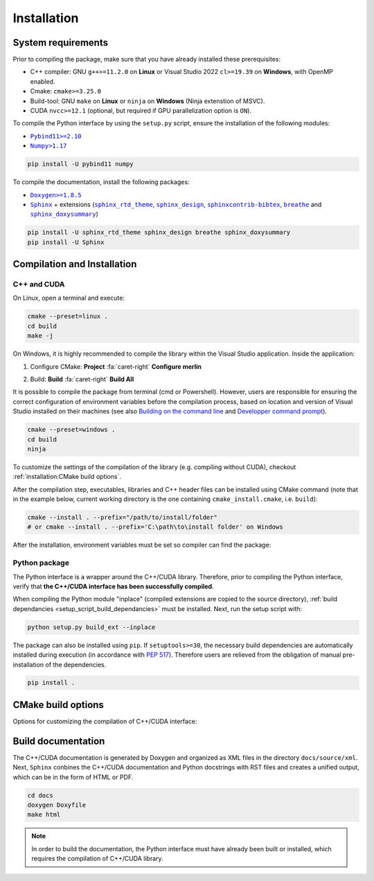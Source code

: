 Installation
============

System requirements
-------------------

Prior to compiling the package, make sure that you have already installed these prerequisites:

-  C++ compiler: GNU ``g++>=11.2.0`` on **Linux** or Visual Studio 2022 ``cl>=19.39`` on **Windows**, with OpenMP
   enabled.

-  Cmake: ``cmake>=3.25.0``

-  Build-tool: GNU ``make`` on **Linux** or ``ninja`` on **Windows** (Ninja extenstion of MSVC).

-  CUDA ``nvcc>=12.1`` (optional, but required if GPU parallelization option is ``ON``).

.. _setup_script_build_dependancies:

To compile the Python interface by using the ``setup.py`` script, ensure the installation of the following modules:

-  |Pybind11|_

-  |Numpy|_

.. |Pybind11| replace:: ``Pybind11>=2.10``
.. _Pybind11: https://pypi.org/project/pybind11/
.. |Numpy| replace:: ``Numpy>1.17``
.. _Numpy: https://pypi.org/project/numpy/

.. code-block:: sh

   pip install -U pybind11 numpy

To compile the documentation, install the following packages:

-  |Doxygen|_

-  |Sphinx|_ + extensions (|sphinx_rtd_theme|_, |sphinx_design|_, |sphinxcontrib-bibtex|_, |breathe|_ and
   |sphinx_doxysummary|_)

.. code-block:: sh

   pip install -U sphinx_rtd_theme sphinx_design breathe sphinx_doxysummary
   pip install -U Sphinx

.. |Doxygen| replace:: ``Doxygen>=1.8.5``
.. _Doxygen: https://doxygen.nl/download.html
.. |Sphinx| replace:: ``Sphinx``
.. _Sphinx: https://www.sphinx-doc.org/en/master/
.. |sphinx_rtd_theme| replace:: ``sphinx_rtd_theme``
.. _sphinx_rtd_theme: https://sphinx-rtd-theme.readthedocs.io/en/stable/
.. |sphinx_design| replace:: ``sphinx_design``
.. _sphinx_design: https://sphinx-design.readthedocs.io/en/latest/
.. |sphinxcontrib-bibtex| replace:: ``sphinxcontrib-bibtex``
.. _sphinxcontrib-bibtex: https://sphinxcontrib-bibtex.readthedocs.io/en/latest/
.. |breathe| replace:: ``breathe``
.. _breathe: https://breathe.readthedocs.io/en/latest/
.. |sphinx_doxysummary| replace:: ``sphinx_doxysummary``
.. _sphinx_doxysummary: https://doxysummary.readthedocs.io/en/latest/


Compilation and Installation
----------------------------

C++ and CUDA
^^^^^^^^^^^^

On Linux, open a terminal and execute:

.. code-block:: sh

   cmake --preset=linux .
   cd build
   make -j

On Windows, it is highly recommended to compile the library within the Visual Studio application. Inside the
application:

1. Configure CMake: **Project** :fa:`caret-right` **Configure merlin**

   .. image:: _img/installation_Configure.png
      :width: 100%

2. Build: **Build** :fa:`caret-right` **Build All**

   .. image:: _img/installation_Build.png
      :width: 100%

It is possible to compile the package from terminal (cmd or Powershell). However, users are responsible for ensuring the
correct configuration of environment variables before the compilation process, based on location and version of Visual
Studio installed on their machines (see also `Building on the command line
<https://learn.microsoft.com/en-us/cpp/build/building-on-the-command-line?view=msvc-170#path_and_environment>`_ and
`Developper command prompt
<https://learn.microsoft.com/en-us/cpp/build/building-on-the-command-line?view=msvc-170#developer_command_prompt_shortcuts>`_).

.. code-block:: powershell

   cmake --preset=windows .
   cd build
   ninja

To customize the settings of the compilation of the library (e.g. compiling without CUDA), checkout
:ref:`installation:CMake build options`.

After the compilation step, executables, libraries and C++ header files can be installed using CMake command (note that
in the example below, current working directory is the one containing ``cmake_install.cmake``, i.e. ``build``):

.. code-block:: sh

   cmake --install . --prefix="/path/to/install/folder"
   # or cmake --install . --prefix='C:\path\to\install folder' on Windows

After the installation, environment variables must be set so compiler can find the package:

.. tab-set-code::

   .. code-block:: sh

      # suppose the package installed in "/path/to/install/folder"
      PATH=/path/to/install/folder/bin:$PATH
      CPATH=/path/to/install/folder/include:$PATH
      LD_LIBRARY_PATH=/path/to/install/folder/lib:$LD_LIBRARY_PATH

   .. code-block:: powershell

      # suppose the package installed in "C:\path\to\install folder"
      $env:PATH += ';C:\path\to\install folder\bin'
      $env:INCLUDE += ';C:\path\to\install folder\include'
      $env:LIB += ';C:\path\to\install folder\lib'

   .. code-block:: cmake

      find_package(OpenMP)      # required when compiling static Merlin library
      include(FindCUDAToolkit)  # required when compiling static Merlin library AND using CUDA
      # suppose the package installed in "/path/to/install/folder"
      find_package(merlin REQUIRED PATHS "/path/to/install/folder/lib/cmake")
      if(libmerlin_FOUND)
          message(STATUS "Found libmerlin cmake package")
      endif()
      # linking to custom executable
      add_executable(my_exe ${MY_SOURCE_LIST})
      set_property(TARGET my_exe PROPERTY INTERPROCEDURAL_OPTIMIZATION ON)  # required!
      # these steps are required when using CUDA
      set_property(TARGET my_exe PROPERTY CUDA_SEPARABLE_COMPILATION ON)
      get_property(MERLIN_CUDA_ARCH TARGET merlin::libmerlin PROPERTY CUDA_ARCHITECTURES)
      set_property(TARGET my_exe PROPERTY CUDA_ARCHITECTURES ${MERLIN_CUDA_ARCH})
      target_link_libraries(executable PUBLIC merlin::libmerlin)


Python package
^^^^^^^^^^^^^^

The Python interface is a wrapper around the C++/CUDA library. Therefore, prior to compiling the Python interface,
verify that **the C++/CUDA interface has been successfully compiled**.

When compiling the Python module "inplace" (compiled extensions are copied to the source directory), :ref:`build
dependancies <setup_script_build_dependancies>` must be installed. Next, run the setup script with:

.. code-block:: sh

   python setup.py build_ext --inplace

The package can also be installed using ``pip``. If ``setuptools>=30``, the necessary build dependencies are
automatically installed during execution (in accordance with `PEP 517 <https://peps.python.org/pep-0517/>`_). Therefore
users are relieved from the obligation of manual pre-installation of the dependencies.

.. code-block:: sh

   pip install .


CMake build options
-------------------

Options for customizing the compilation of C++/CUDA interface:

.. envvar:: MERLIN_CUDA

   Build C++ Merlin library with or without CUDA ``nvcc``.

   :Type: ``BOOL``
   :Value: ``ON``, ``OFF``
   :Default: ``ON``

.. envvar:: MERLIN_DETECT_CUDA_ARCH

   Automatically detect architechtures of all GPUs connected to the CPU employed for compilation. Otherwise, the
   architechtures fallback to the cache variable ``CMAKE_CUDA_ARCHITECTURES``.

   :Type: ``BOOL``
   :Value: ``ON``, ``OFF``
   :Default: ``ON``

.. envvar:: MERLIN_LIBKIND

   Specify the kind of compiled CUDA and C++ library.

   By default, compile dynamic library on Linux and static library on Windows.

   :Type: ``STRING``
   :Value: ``AUTO``, ``STATIC``, ``SHARED``
   :Default: ``AUTO``

.. envvar:: MERLIN_TEST

   Build unit test executables.

   :Type: ``BOOL``
   :Value: ``ON``, ``OFF``
   :Default: ``OFF``

.. envvar:: MERLIN_EXT

   Build C++ extensions to Merlin library.

   :Type: ``STRING``
   :Value: ``""``, ``"spgrid"``
   :Default: ``""``

Build documentation
-------------------

The C++/CUDA documentation is generated by Doxygen and organized as XML files in the directory ``docs/source/xml``.
Next, ``Sphinx`` conbines the C++/CUDA documentation and Python docstrings with RST files and creates a unified output,
which can be in the form of HTML or PDF.

.. code-block:: sh

   cd docs
   doxygen Doxyfile
   make html

.. note::

   In order to build the documentation, the Python interface must have already been built or installed, which requires
   the compilation of C++/CUDA library.
